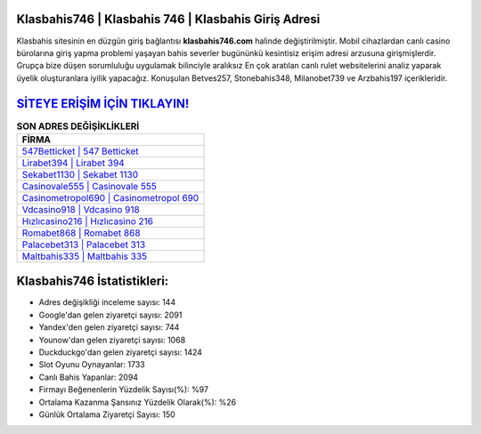 ﻿Klasbahis746 | Klasbahis 746 | Klasbahis Giriş Adresi
===================================

.. image:: images/klasbahis-giris.jpg
   :width: 600
   
Klasbahis sitesinin en düzgün giriş bağlantısı **klasbahis746.com** halinde değiştirilmiştir. Mobil cihazlardan canlı casino bürolarına giriş yapma problemi yaşayan bahis severler bugününkü kesintisiz erişim adresi arzusuna girişmişlerdir. Grupça bize düşen sorumluluğu uygulamak bilinciyle aralıksız En çok aratılan canlı rulet websitelerini analiz yaparak üyelik oluşturanlara iyilik yapacağız. Konuşulan Betves257, Stonebahis348, Milanobet739 ve Arzbahis197 içerikleridir.

`SİTEYE ERİŞİM İÇİN TIKLAYIN! <https://urlday.cc/git>`_
==============

.. list-table:: **SON ADRES DEĞİŞİKLİKLERİ**
   :widths: 100
   :header-rows: 1

   * - FİRMA
   * - `547Betticket | 547 Betticket <547betticket-547-betticket-betticket-giris-adresi.html>`_
   * - `Lirabet394 | Lirabet 394 <lirabet394-lirabet-394-lirabet-giris-adresi.html>`_
   * - `Sekabet1130 | Sekabet 1130 <sekabet1130-sekabet-1130-sekabet-giris-adresi.html>`_	 
   * - `Casinovale555 | Casinovale 555 <casinovale555-casinovale-555-casinovale-giris-adresi.html>`_	 
   * - `Casinometropol690 | Casinometropol 690 <casinometropol690-casinometropol-690-casinometropol-giris-adresi.html>`_ 
   * - `Vdcasino918 | Vdcasino 918 <vdcasino918-vdcasino-918-vdcasino-giris-adresi.html>`_
   * - `Hızlıcasino216 | Hızlıcasino 216 <hizlicasino216-hizlicasino-216-hizlicasino-giris-adresi.html>`_	 
   * - `Romabet868 | Romabet 868 <romabet868-romabet-868-romabet-giris-adresi.html>`_
   * - `Palacebet313 | Palacebet 313 <palacebet313-palacebet-313-palacebet-giris-adresi.html>`_
   * - `Maltbahis335 | Maltbahis 335 <maltbahis335-maltbahis-335-maltbahis-giris-adresi.html>`_
	 
Klasbahis746 İstatistikleri:
===================================	 
* Adres değişikliği inceleme sayısı: 144
* Google'dan gelen ziyaretçi sayısı: 2091
* Yandex'den gelen ziyaretçi sayısı: 744
* Younow'dan gelen ziyaretçi sayısı: 1068
* Duckduckgo'dan gelen ziyaretçi sayısı: 1424
* Slot Oyunu Oynayanlar: 1733
* Canlı Bahis Yapanlar: 2094
* Firmayı Beğenenlerin Yüzdelik Sayısı(%): %97
* Ortalama Kazanma Şansınız Yüzdelik Olarak(%): %26
* Günlük Ortalama Ziyaretçi Sayısı: 150
